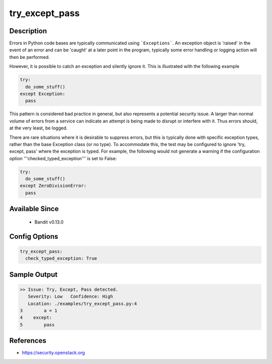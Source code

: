 
try_except_pass
===============

Description
-----------
Errors in Python code bases are typically communicated using ```Exceptions```.
An exception object is 'raised' in the event of an error and can be 'caught' at
a later point in the program, typically some error handling or logging action
will then be performed.

However, it is possible to catch an exception and silently ignore it. This is
illustrated with the following example

.. code-block:: python

    try:
      do_some_stuff()
    except Exception:
      pass

This pattern is considered bad practice in general, but also represents a
potential security issue. A larger than normal volume of errors from a service
can indicate an attempt is being made to disrupt or interfere with it. Thus
errors should, at the very least, be logged.

There are rare situations where it is desirable to suppress errors, but this is
typically done with specific exception types, rather than the base Exception
class (or no type). To accommodate this, the test may be configured to ignore
'try, except, pass' where the exception is typed. For example, the following
would not generate a warning if the configuration option
'''checked_typed_exception''' is set to False:

.. code-block:: python

    try:
      do_some_stuff()
    except ZeroDivisionError:
      pass

Available Since
---------------
 - Bandit v0.13.0

Config Options
--------------
.. code-block:: yaml

    try_except_pass:
      check_typed_exception: True


Sample Output
-------------
.. code-block:: none

    >> Issue: Try, Except, Pass detected.
       Severity: Low   Confidence: High
       Location: ./examples/try_except_pass.py:4
    3        a = 1
    4    except:
    5        pass

References
----------
- https://security.openstack.org
